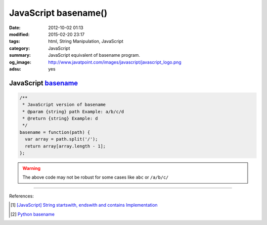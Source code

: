 JavaScript basename()
#####################

:date: 2012-10-02 01:13
:modified: 2015-02-20 23:17
:tags: html, String Manipulation, JavaScript
:category: JavaScript
:summary: JavaScript equivalent of basename program.
:og_image: http://www.javatpoint.com/images/javascript/javascript_logo.png
:adsu: yes


JavaScript basename_
++++++++++++++++++++

.. code-block:: javascript

  /**
   * JavaScript version of basename
   * @param {string} path Example: a/b/c/d
   * @return {string} Example: d
   */
  basename = function(path) {
    var array = path.split('/');
    return array[array.length - 1];
  };

.. adsu:: 2

.. warning::

  The above code may not be robust for some cases like ``abc`` or ``/a/b/c/``

.. adsu:: 3

----

References:

.. [1] `[JavaScript] String startswith, endswith and contains Implementation <{filename}../../09/27/javascript-string-startswith-endswith-contains%en.rst>`_

.. [2] `Python basename <https://docs.python.org/2/library/os.path.html#os.path.basename>`_


.. _basename: http://en.wikipedia.org/wiki/Basename
